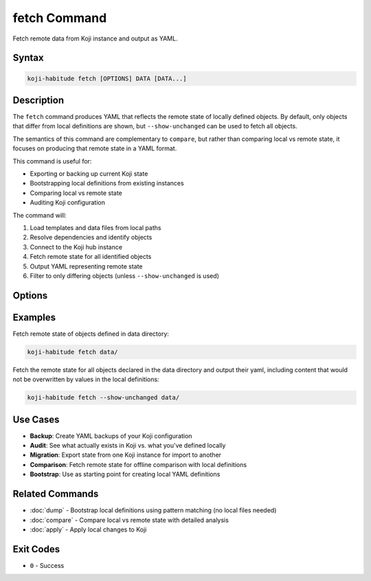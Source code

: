 fetch Command
==============

Fetch remote data from Koji instance and output as YAML.

Syntax
------

.. code-block:: bash

   koji-habitude fetch [OPTIONS] DATA [DATA...]

Description
-----------

The ``fetch`` command produces YAML that reflects the remote state of locally
defined objects. By default, only objects that differ from local definitions are
shown, but ``--show-unchanged`` can be used to fetch all objects.

The semantics of this command are complementary to ``compare``, but rather than
comparing local vs remote state, it focuses on producing that remote state in a
YAML format.

This command is useful for:

- Exporting or backing up current Koji state
- Bootstrapping local definitions from existing instances
- Comparing local vs remote state
- Auditing Koji configuration

The command will:

1. Load templates and data files from local paths
2. Resolve dependencies and identify objects
3. Connect to the Koji hub instance
4. Fetch remote state for all identified objects
5. Output YAML representing remote state
6. Filter to only differing objects (unless ``--show-unchanged`` is used)

Options
-------

.. option:: DATA

   One or more directories or files containing YAML object definitions.
   Required. Can be repeated multiple times. These define which objects
   to fetch from Koji.

.. option:: --templates PATH, -t PATH

   Location to find templates that are not available in DATA directories.
   Can be repeated multiple times.

.. option:: --recursive, -r

   Search template and data directories recursively for YAML files.

.. option:: --profile PROFILE, -p PROFILE

   Koji profile to use for connection. Default: ``koji``.

.. option:: --output PATH, -o PATH

   Path to output YAML file. Default: stdout.

.. option:: --include-defaults, -d

   Include default values in the output. By default, default values are
   excluded.

.. option:: --show-unchanged, -u

   Show all objects from the data series, regardless of whether they differ
   from local definitions. By default, only objects that differ are shown.

Examples
--------

Fetch remote state of objects defined in data directory:

.. code-block:: bash

   koji-habitude fetch data/

Fetch the remote state for all objects declared in the data directory and output
their yaml, including content that would not be overwritten by values in the
local definitions:

.. code-block:: bash

   koji-habitude fetch --show-unchanged data/


Use Cases
---------

- **Backup**: Create YAML backups of your Koji configuration
- **Audit**: See what actually exists in Koji vs. what you've defined locally
- **Migration**: Export state from one Koji instance for import to another
- **Comparison**: Fetch remote state for offline comparison with local definitions
- **Bootstrap**: Use as starting point for creating local YAML definitions

Related Commands
----------------

- :doc:`dump` - Bootstrap local definitions using pattern matching (no local files needed)
- :doc:`compare` - Compare local vs remote state with detailed analysis
- :doc:`apply` - Apply local changes to Koji

Exit Codes
----------

- ``0`` - Success

